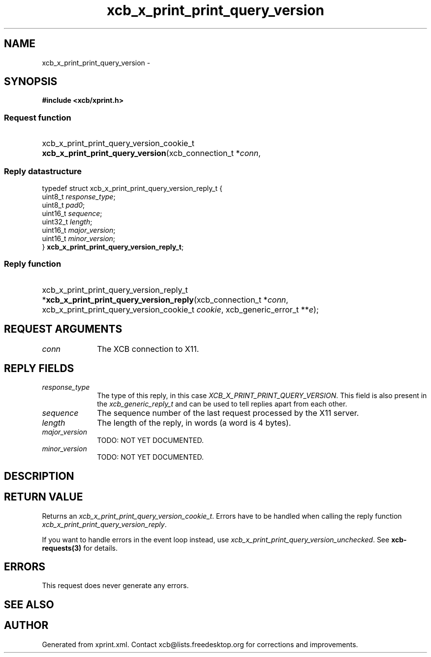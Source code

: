 .TH xcb_x_print_print_query_version 3  "libxcb 1.16.1" "X Version 11" "XCB Requests"
.ad l
.SH NAME
xcb_x_print_print_query_version \- 
.SH SYNOPSIS
.hy 0
.B #include <xcb/xprint.h>
.SS Request function
.HP
xcb_x_print_print_query_version_cookie_t \fBxcb_x_print_print_query_version\fP(xcb_connection_t\ *\fIconn\fP, 
.PP
.SS Reply datastructure
.nf
.sp
typedef struct xcb_x_print_print_query_version_reply_t {
    uint8_t  \fIresponse_type\fP;
    uint8_t  \fIpad0\fP;
    uint16_t \fIsequence\fP;
    uint32_t \fIlength\fP;
    uint16_t \fImajor_version\fP;
    uint16_t \fIminor_version\fP;
} \fBxcb_x_print_print_query_version_reply_t\fP;
.fi
.SS Reply function
.HP
xcb_x_print_print_query_version_reply_t *\fBxcb_x_print_print_query_version_reply\fP(xcb_connection_t\ *\fIconn\fP, xcb_x_print_print_query_version_cookie_t\ \fIcookie\fP, xcb_generic_error_t\ **\fIe\fP);
.br
.hy 1
.SH REQUEST ARGUMENTS
.IP \fIconn\fP 1i
The XCB connection to X11.
.SH REPLY FIELDS
.IP \fIresponse_type\fP 1i
The type of this reply, in this case \fIXCB_X_PRINT_PRINT_QUERY_VERSION\fP. This field is also present in the \fIxcb_generic_reply_t\fP and can be used to tell replies apart from each other.
.IP \fIsequence\fP 1i
The sequence number of the last request processed by the X11 server.
.IP \fIlength\fP 1i
The length of the reply, in words (a word is 4 bytes).
.IP \fImajor_version\fP 1i
TODO: NOT YET DOCUMENTED.
.IP \fIminor_version\fP 1i
TODO: NOT YET DOCUMENTED.
.SH DESCRIPTION
.SH RETURN VALUE
Returns an \fIxcb_x_print_print_query_version_cookie_t\fP. Errors have to be handled when calling the reply function \fIxcb_x_print_print_query_version_reply\fP.

If you want to handle errors in the event loop instead, use \fIxcb_x_print_print_query_version_unchecked\fP. See \fBxcb-requests(3)\fP for details.
.SH ERRORS
This request does never generate any errors.
.SH SEE ALSO
.SH AUTHOR
Generated from xprint.xml. Contact xcb@lists.freedesktop.org for corrections and improvements.
